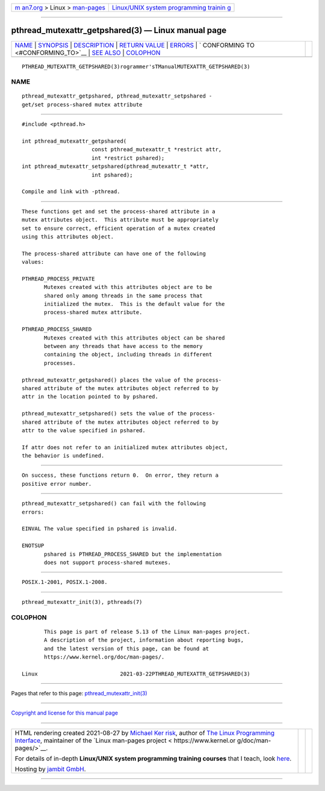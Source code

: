 .. container:: page-top

.. container:: nav-bar

   +----------------------------------+----------------------------------+
   | `m                               | `Linux/UNIX system programming   |
   | an7.org <../../../index.html>`__ | trainin                          |
   | > Linux >                        | g <http://man7.org/training/>`__ |
   | `man-pages <../index.html>`__    |                                  |
   +----------------------------------+----------------------------------+

--------------

pthread_mutexattr_getpshared(3) — Linux manual page
===================================================

+-----------------------------------+-----------------------------------+
| `NAME <#NAME>`__ \|               |                                   |
| `SYNOPSIS <#SYNOPSIS>`__ \|       |                                   |
| `DESCRIPTION <#DESCRIPTION>`__ \| |                                   |
| `RETURN VALUE <#RETURN_VALUE>`__  |                                   |
| \| `ERRORS <#ERRORS>`__ \|        |                                   |
| `                                 |                                   |
| CONFORMING TO <#CONFORMING_TO>`__ |                                   |
| \| `SEE ALSO <#SEE_ALSO>`__ \|    |                                   |
| `COLOPHON <#COLOPHON>`__          |                                   |
+-----------------------------------+-----------------------------------+
| .. container:: man-search-box     |                                   |
+-----------------------------------+-----------------------------------+

::

   PTHREAD_MUTEXATTR_GETPSHARED(3)rogrammer'sTManualMUTEXATTR_GETPSHARED(3)

NAME
-------------------------------------------------

::

          pthread_mutexattr_getpshared, pthread_mutexattr_setpshared -
          get/set process-shared mutex attribute


---------------------------------------------------------

::

          #include <pthread.h>

          int pthread_mutexattr_getpshared(
                                const pthread_mutexattr_t *restrict attr,
                                int *restrict pshared);
          int pthread_mutexattr_setpshared(pthread_mutexattr_t *attr,
                                int pshared);

          Compile and link with -pthread.


---------------------------------------------------------------

::

          These functions get and set the process-shared attribute in a
          mutex attributes object.  This attribute must be appropriately
          set to ensure correct, efficient operation of a mutex created
          using this attributes object.

          The process-shared attribute can have one of the following
          values:

          PTHREAD_PROCESS_PRIVATE
                 Mutexes created with this attributes object are to be
                 shared only among threads in the same process that
                 initialized the mutex.  This is the default value for the
                 process-shared mutex attribute.

          PTHREAD_PROCESS_SHARED
                 Mutexes created with this attributes object can be shared
                 between any threads that have access to the memory
                 containing the object, including threads in different
                 processes.

          pthread_mutexattr_getpshared() places the value of the process-
          shared attribute of the mutex attributes object referred to by
          attr in the location pointed to by pshared.

          pthread_mutexattr_setpshared() sets the value of the process-
          shared attribute of the mutex attributes object referred to by
          attr to the value specified in pshared.

          If attr does not refer to an initialized mutex attributes object,
          the behavior is undefined.


-----------------------------------------------------------------

::

          On success, these functions return 0.  On error, they return a
          positive error number.


-----------------------------------------------------

::

          pthread_mutexattr_setpshared() can fail with the following
          errors:

          EINVAL The value specified in pshared is invalid.

          ENOTSUP
                 pshared is PTHREAD_PROCESS_SHARED but the implementation
                 does not support process-shared mutexes.


-------------------------------------------------------------------

::

          POSIX.1-2001, POSIX.1-2008.


---------------------------------------------------------

::

          pthread_mutexattr_init(3), pthreads(7)

COLOPHON
---------------------------------------------------------

::

          This page is part of release 5.13 of the Linux man-pages project.
          A description of the project, information about reporting bugs,
          and the latest version of this page, can be found at
          https://www.kernel.org/doc/man-pages/.

   Linux                          2021-03-22PTHREAD_MUTEXATTR_GETPSHARED(3)

--------------

Pages that refer to this page:
`pthread_mutexattr_init(3) <../man3/pthread_mutexattr_init.3.html>`__

--------------

`Copyright and license for this manual
page <../man3/pthread_mutexattr_getpshared.3.license.html>`__

--------------

.. container:: footer

   +-----------------------+-----------------------+-----------------------+
   | HTML rendering        |                       | |Cover of TLPI|       |
   | created 2021-08-27 by |                       |                       |
   | `Michael              |                       |                       |
   | Ker                   |                       |                       |
   | risk <https://man7.or |                       |                       |
   | g/mtk/index.html>`__, |                       |                       |
   | author of `The Linux  |                       |                       |
   | Programming           |                       |                       |
   | Interface <https:     |                       |                       |
   | //man7.org/tlpi/>`__, |                       |                       |
   | maintainer of the     |                       |                       |
   | `Linux man-pages      |                       |                       |
   | project <             |                       |                       |
   | https://www.kernel.or |                       |                       |
   | g/doc/man-pages/>`__. |                       |                       |
   |                       |                       |                       |
   | For details of        |                       |                       |
   | in-depth **Linux/UNIX |                       |                       |
   | system programming    |                       |                       |
   | training courses**    |                       |                       |
   | that I teach, look    |                       |                       |
   | `here <https://ma     |                       |                       |
   | n7.org/training/>`__. |                       |                       |
   |                       |                       |                       |
   | Hosting by `jambit    |                       |                       |
   | GmbH                  |                       |                       |
   | <https://www.jambit.c |                       |                       |
   | om/index_en.html>`__. |                       |                       |
   +-----------------------+-----------------------+-----------------------+

--------------

.. container:: statcounter

   |Web Analytics Made Easy - StatCounter|

.. |Cover of TLPI| image:: https://man7.org/tlpi/cover/TLPI-front-cover-vsmall.png
   :target: https://man7.org/tlpi/
.. |Web Analytics Made Easy - StatCounter| image:: https://c.statcounter.com/7422636/0/9b6714ff/1/
   :class: statcounter
   :target: https://statcounter.com/
